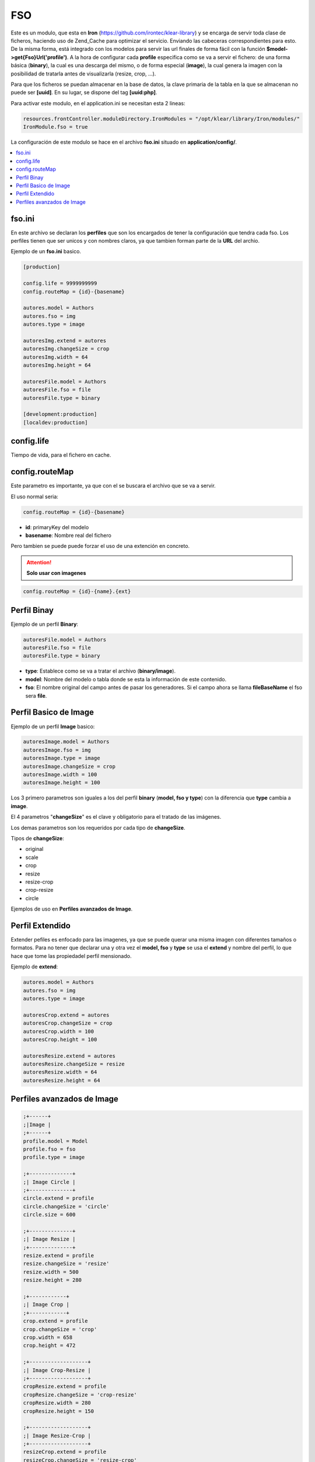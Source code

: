 ===
FSO
===

Este es un modulo, que esta en **Iron** (https://github.com/irontec/klear-library) y se encarga de servir toda clase de ficheros, haciendo uso de Zend_Cache para optimizar el servicio.
Enviando las cabeceras correspondientes para esto. De la misma forma, está integrado con los modelos para servir las url finales de forma fácil con la función **$model->get{Fso}Url('profile')**. 
A la hora de configurar cada **profile** especifica como se va a servir el fichero: de una forma básica (**binary**), la cual es una descarga del mismo, o de forma especial (**image**), la cual genera la imagen con la posibilidad de tratarla antes de visualizarla (resize, crop, ...).

Para que los ficheros se puedan almacenar en la base de datos, la clave primaria de la tabla en la que se almacenan no puede ser **[uuid]**. En su lugar, se dispone del tag **[uuid:php]**.


Para activar este modulo, en el application.ini se necesitan esta 2 lineas:

.. code-block:: ini

   resources.frontController.moduleDirectory.IronModules = "/opt/klear/library/Iron/modules/"
   IronModule.fso = true


La configuración de este modulo se hace en el archivo **fso.ini** situado en **application/config/**.

.. contents::
   :local:
   :depth: 3

fso.ini
-------

En este archivo se declaran los **perfiles** que son los encargados de tener la configuración que tendra cada fso. Los perfiles tienen que ser unicos y con nombres claros, ya que tambien forman parte de la **URL** del archio.

Ejemplo de un **fso.ini** basico.

.. code-block:: ini

   [production]
   
   config.life = 9999999999
   config.routeMap = {id}-{basename}
   
   autores.model = Authors
   autores.fso = img
   autores.type = image
   
   autoresImg.extend = autores
   autoresImg.changeSize = crop
   autoresImg.width = 64
   autoresImg.height = 64
   
   autoresFile.model = Authors
   autoresFile.fso = file
   autoresFile.type = binary
   
   [development:production]
   [localdev:production]


config.life
-----------

Tiempo de vida, para el fichero en cache.


config.routeMap
---------------

Este parametro es importante, ya que con el se buscara el archivo que se va a servir.

El uso normal seria:

.. code-block:: ini

   config.routeMap = {id}-{basename}

* **id**: primaryKey del modelo
* **basename**: Nombre real del fichero

Pero tambien se puede puede forzar el uso de una extención en concreto.

.. attention::
   **Solo usar con imagenes**

.. code-block:: ini

   config.routeMap = {id}-{name}.{ext}


Perfil Binay
------------

Ejemplo de un perfil **Binary**:

.. code-block:: ini

   autoresFile.model = Authors
   autoresFile.fso = file
   autoresFile.type = binary

* **type**: Establece como se va a tratar el archivo (**binary/image**).
* **model**: Nombre del modelo o tabla donde se esta la información de este contenido.
* **fso**: El nombre original del campo antes de pasar los generadores. Si el campo ahora se llama **fileBaseName** el fso sera **file**.


Perfil Basico de Image
----------------------

Ejemplo de un perfil **Image** basico:

.. code-block:: ini
   
   autoresImage.model = Authors
   autoresImage.fso = img
   autoresImage.type = image
   autoresImage.changeSize = crop
   autoresImage.width = 100
   autoresImage.height = 100
   
Los 3 primero parametros son iguales a los del perfil **binary** (**model, fso y type**) con la diferencia que **type** cambia a **image**.

El 4 parametros "**changeSize**" es el clave y obligatorio para el tratado de las imágenes.

Los demas parametros son los requeridos por cada tipo de **changeSize**.

Tipos de **changeSize**:

* original
* scale
* crop
* resize
* resize-crop
* crop-resize
* circle

Ejemplos de uso en **Perfiles avanzados de Image**.

Perfil Extendido
----------------

Extender pefiles es enfocado para las imagenes, ya que se puede querar una misma imagen con diferentes tamaños o formatos. Para no tener que declarar una y otra vez el **model, fso** y **type** se usa el **extend** y nombre del perfil, lo que hace que tome las propiedadel perfil mensionado.

Ejemplo de **extend**:

.. code-block:: ini

   autores.model = Authors
   autores.fso = img
   autores.type = image
   
   autoresCrop.extend = autores
   autoresCrop.changeSize = crop
   autoresCrop.width = 100
   autoresCrop.height = 100
   
   autoresResize.extend = autores
   autoresResize.changeSize = resize
   autoresResize.width = 64
   autoresResize.height = 64

Perfiles avanzados de Image
---------------------------

.. code-block:: ini

   ;+------+
   ;|Image |
   ;+------+
   profile.model = Model
   profile.fso = fso
   profile.type = image
   
   ;+--------------+
   ;| Image Circle |
   ;+--------------+
   circle.extend = profile
   circle.changeSize = 'circle'
   circle.size = 600
   
   ;+--------------+
   ;| Image Resize |
   ;+--------------+
   resize.extend = profile
   resize.changeSize = 'resize'
   resize.width = 500
   resize.height = 280
   
   ;+------------+
   ;| Image Crop |
   ;+------------+
   crop.extend = profile
   crop.changeSize = 'crop'
   crop.width = 658
   crop.height = 472
   
   ;+-------------------+
   ;| Image Crop-Resize |
   ;+-------------------+
   cropResize.extend = profile
   cropResize.changeSize = 'crop-resize'
   cropResize.width = 280
   cropResize.height = 150
   
   ;+-------------------+
   ;| Image Resize-Crop |
   ;+-------------------+
   resizeCrop.extend = profile
   resizeCrop.changeSize = 'resize-crop'
   resizeCrop.width = 280
   resizeCrop.height = 150
   
   ;+-------------+
   ;| Image Scale |
   ;+-------------+
   scale.extend = profile
   scale.changeSize = 'scale'
   scale.width = 350
   scale.height = 280
   
   ;+----------------------------------+
   ;| Image Otras opciones adicionales |
   ;+----------------------------------+
   original.extend = profile
   original.changeSize = 'original'
   
   original.negate = 'yes'; Pasa los colores a negativos
   
   original.flop = 'yes'; Invierte la imagen de derecha a izquierda
   
   original.vignette.blackPoint = 10
   original.vignette.whitePoint = 10
   original.vignette.x = 10
   original.vignette.y = 10
   
   
   original.border.color = 'rgba(0,0,0,.7)'; //Crea un borde al rededor de la imagen con transparencia
   ;original.border.color = '#A6F918'; //Crea un borde al rededor de la imagen
   original.border.width = 15
   original.border.height = 15
   
   original.framing.color = 'rgba(0,0,0,.7)'; //Crea un bonito enmarcado al rededor de la imagen con transparencia
   ;original.framing.color = '#d353d3'; //Crea un bonito enmarcado al rededor de la imagen
   original.framing.width = 5
   original.framing.height = 5
   original.framing.innerBevel = 3
   original.framing.outerBevel = 3
   
